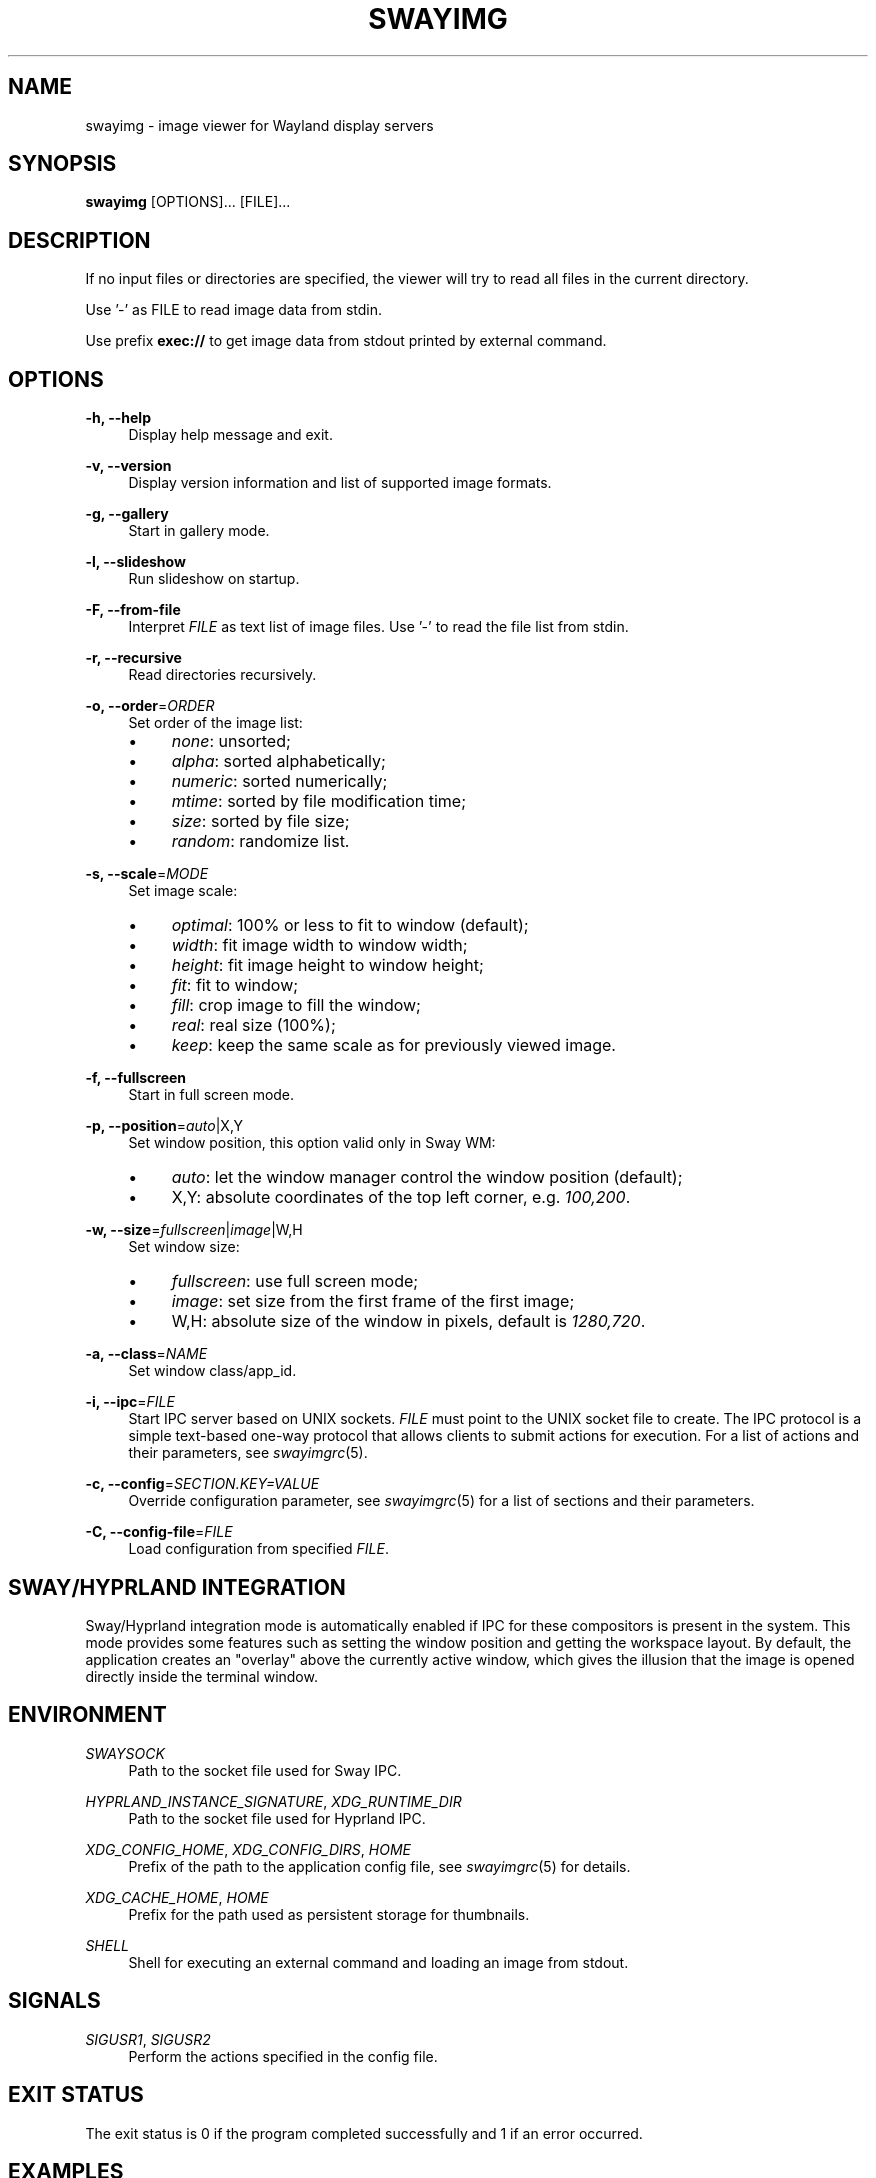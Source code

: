 .\" Generated by scdoc 1.11.3
.\" Complete documentation for this program is not available as a GNU info page
.ie \n(.g .ds Aq \(aq
.el       .ds Aq '
.nh
.ad l
.\" Begin generated content:
.TH "SWAYIMG" "1" "2025-10-03" "swayimg" "Swayimg manual"
.PP
.SH NAME
.PP
swayimg - image viewer for Wayland display servers
.PP
.SH SYNOPSIS
.PP
\fBswayimg\fR [OPTIONS].\&.\&.\& [FILE].\&.\&.\&
.PP
.SH DESCRIPTION
.PP
If no input files or directories are specified, the viewer will try to read all
files in the current directory.\&
.PP
Use '\&-'\& as FILE to read image data from stdin.\&
.PP
Use prefix \fBexec://\fR to get image data from stdout printed by external command.\&
.PP
.SH OPTIONS
.PP
\fB-h, --help\fR
.RS 4
Display help message and exit.\&
.PP
.RE
\fB-v, --version\fR
.RS 4
Display version information and list of supported image formats.\&
.PP
.RE
\fB-g, --gallery\fR
.RS 4
Start in gallery mode.\&
.PP
.RE
\fB-l, --slideshow\fR
.RS 4
Run slideshow on startup.\&
.PP
.RE
\fB-F, --from-file\fR
.RS 4
Interpret \fIFILE\fR as text list of image files.\&
Use '\&-'\& to read the file list from stdin.\&
.PP
.RE
\fB-r, --recursive\fR
.RS 4
Read directories recursively.\&
.PP
.RE
\fB-o, --order\fR=\fIORDER\fR
.RS 4
Set order of the image list:
.PD 0
.IP \(bu 4
\fInone\fR: unsorted;
.IP \(bu 4
\fIalpha\fR: sorted alphabetically;
.IP \(bu 4
\fInumeric\fR: sorted numerically;
.IP \(bu 4
\fImtime\fR: sorted by file modification time;
.IP \(bu 4
\fIsize\fR: sorted by file size;
.IP \(bu 4
\fIrandom\fR: randomize list.\&
.PD
.PP
.RE
\fB-s, --scale\fR=\fIMODE\fR
.RS 4
Set image scale:
.PD 0
.IP \(bu 4
\fIoptimal\fR: 100% or less to fit to window (default);
.IP \(bu 4
\fIwidth\fR: fit image width to window width;
.IP \(bu 4
\fIheight\fR: fit image height to window height;
.IP \(bu 4
\fIfit\fR: fit to window;
.IP \(bu 4
\fIfill\fR: crop image to fill the window;
.IP \(bu 4
\fIreal\fR: real size (100%);
.IP \(bu 4
\fIkeep\fR: keep the same scale as for previously viewed image.\&
.PD
.PP
.RE
\fB-f, --fullscreen\fR
.RS 4
Start in full screen mode.\&
.PP
.RE
\fB-p, --position\fR=\fIauto\fR|X,Y
.RS 4
Set window position, this option valid only in Sway WM:
.PD 0
.IP \(bu 4
\fIauto\fR: let the window manager control the window position (default);
.IP \(bu 4
X,Y: absolute coordinates of the top left corner, e.\&g.\& \fI100,200\fR.\&
.PD
.PP
.RE
\fB-w, --size\fR=\fIfullscreen\fR|\fIimage\fR|W,H
.RS 4
Set window size:
.PD 0
.IP \(bu 4
\fIfullscreen\fR: use full screen mode;
.IP \(bu 4
\fIimage\fR: set size from the first frame of the first image;
.IP \(bu 4
W,H: absolute size of the window in pixels, default is \fI1280,720\fR.\&
.PD
.PP
.RE
\fB-a, --class\fR=\fINAME\fR
.RS 4
Set window class/app_id.\&
.PP
.RE
\fB-i, --ipc\fR=\fIFILE\fR
.RS 4
Start IPC server based on UNIX sockets.\& \fIFILE\fR must point to the UNIX socket
file to create.\&
The IPC protocol is a simple text-based one-way protocol that allows
clients to submit actions for execution.\& For a list of actions and their
parameters, see \fIswayimgrc\fR(5).\&
.PP
.RE
\fB-c, --config\fR=\fISECTION.\&KEY=VALUE\fR
.RS 4
Override configuration parameter, see \fIswayimgrc\fR(5) for a list of sections
and their parameters.\&
.PP
.RE
\fB-C, --config-file\fR=\fIFILE\fR
.RS 4
Load configuration from specified \fIFILE\fR.\&
.PP
.RE
.SH SWAY/HYPRLAND INTEGRATION
.PP
Sway/Hyprland integration mode is automatically enabled if IPC for these
compositors is present in the system.\&
This mode provides some features such as setting the window position and
getting the workspace layout.\&
By default, the application creates an "overlay" above the currently active
window, which gives the illusion that the image is opened directly inside
the terminal window.\&
.PP
.SH ENVIRONMENT
.PP
\fISWAYSOCK\fR
.RS 4
Path to the socket file used for Sway IPC.\&
.PP
.RE
\fIHYPRLAND_INSTANCE_SIGNATURE\fR, \fIXDG_RUNTIME_DIR\fR
.RS 4
Path to the socket file used for Hyprland IPC.\&
.PP
.RE
\fIXDG_CONFIG_HOME\fR, \fIXDG_CONFIG_DIRS\fR, \fIHOME\fR
.RS 4
Prefix of the path to the application config file, see \fIswayimgrc\fR(5) for
details.\&
.PP
.RE
\fIXDG_CACHE_HOME\fR, \fIHOME\fR
.RS 4
Prefix for the path used as persistent storage for thumbnails.\&
.PP
.RE
\fISHELL\fR
.RS 4
Shell for executing an external command and loading an image from stdout.\&
.PP
.RE
.SH SIGNALS
.PP
\fISIGUSR1\fR, \fISIGUSR2\fR
.RS 4
Perform the actions specified in the config file.\&
.PP
.RE
.SH EXIT STATUS
.PP
The exit status is 0 if the program completed successfully and 1 if an
error occurred.\&
.PP
.SH EXAMPLES
.PP
View multiple files:
.nf
.RS 4
swayimg photo\&.jpg logo\&.png
.fi
.RE
.PP
Start slideshow for all files (recursively) in the current directory in random
order:
.nf
.RS 4
swayimg --slideshow --recursive --order=random
.fi
.RE
.PP
View using pipes:
.nf
.RS 4
wget -qO- https://www\&.kernel\&.org/theme/images/logos/tux\&.png | swayimg -
.fi
.RE
.PP
Loading stdout from external commands:
.nf
.RS 4
swayimg "exec://wget -qO- https://www\&.kernel\&.org/theme/images/logos/tux\&.png" \\
        "exec://curl -so- https://www\&.kernel\&.org/theme/images/logos/tux\&.png"
.fi
.RE
.PP
View all images from the current directory in gallery mode:
.nf
.RS 4
swayimg --gallery
.fi
.RE
.PP
.SH SEE ALSO
\fIswayimgrc\fR(5)
.PP
.SH BUGS
.PP
For suggestions, comments, bug reports, etc.\& visit the project homepage
https://github.\&com/artemsen/swayimg.\&
